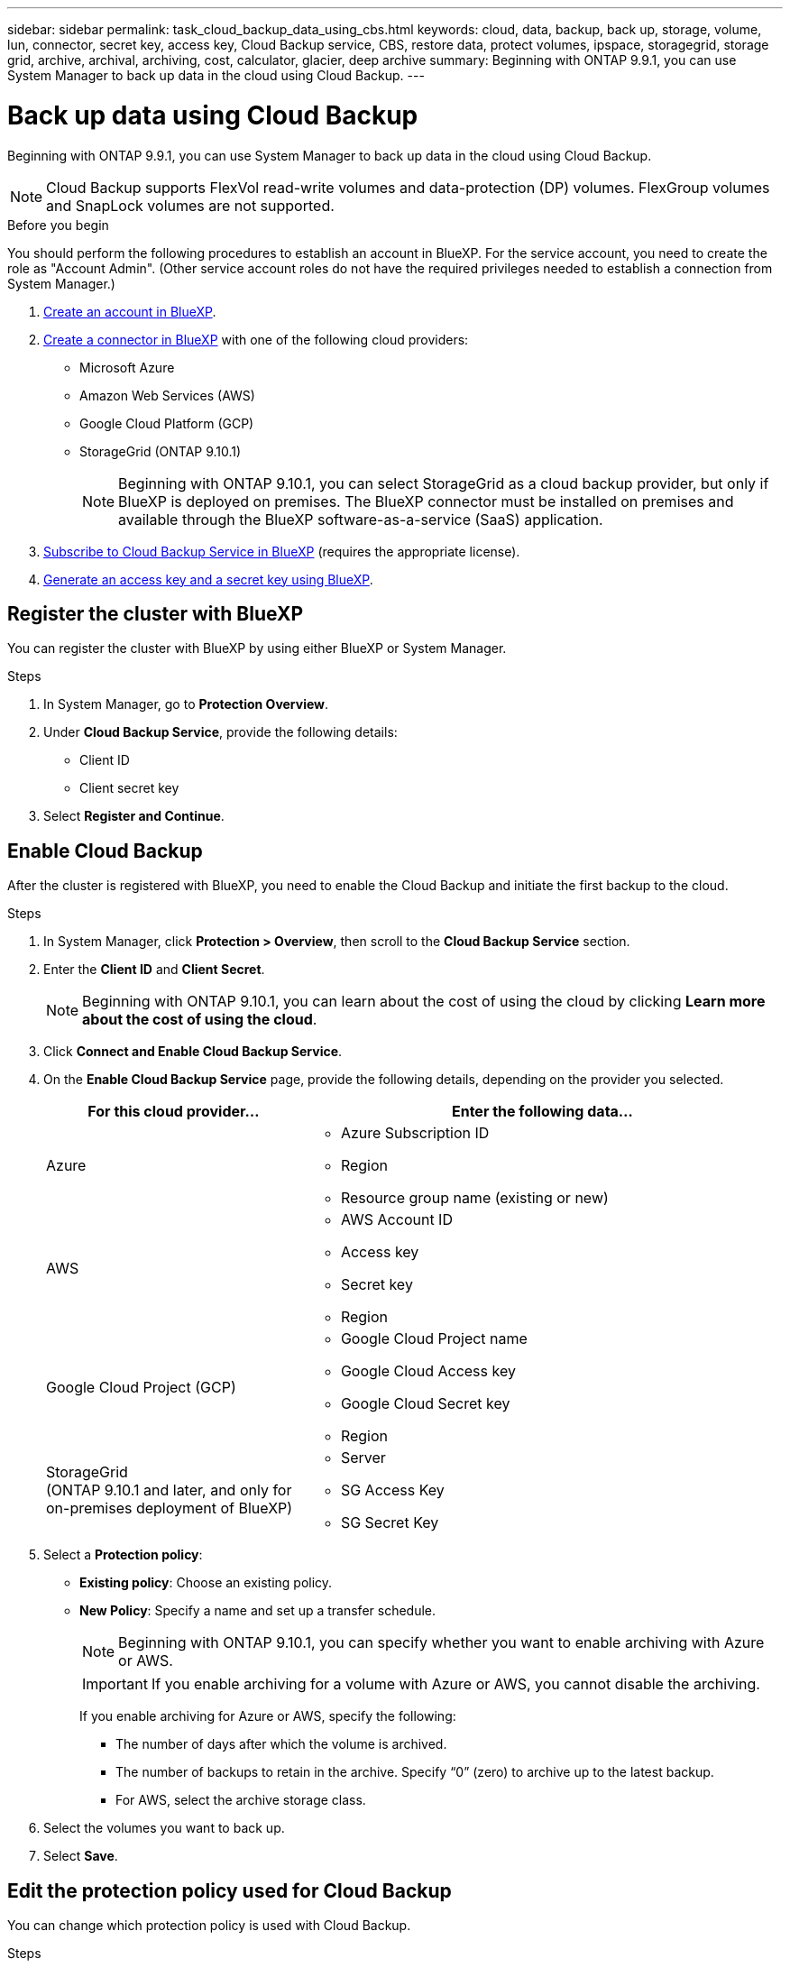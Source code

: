 ---
sidebar: sidebar
permalink: task_cloud_backup_data_using_cbs.html
keywords: cloud, data, backup, back up, storage, volume, lun, connector, secret key, access key, Cloud Backup service, CBS, restore data, protect volumes, ipspace, storagegrid, storage grid, archive, archival, archiving, cost, calculator, glacier, deep archive
summary: Beginning with ONTAP 9.9.1, you can use System Manager to back up data in the cloud using Cloud Backup.
---

= Back up data using Cloud Backup
:toclevels: 1
:hardbreaks:
:nofooter:
:icons: font
:linkattrs:
:imagesdir: ./media/

[.lead]
Beginning with ONTAP 9.9.1, you can use System Manager to back up data in the cloud using Cloud Backup.

NOTE: Cloud Backup supports FlexVol read-write volumes and data-protection (DP) volumes. FlexGroup volumes and SnapLock volumes are not supported.

.Before you begin

You should perform the following procedures to establish an account in BlueXP. For the service account, you need to create the role as "Account Admin". (Other service account roles do not have the required privileges needed to establish a connection from System Manager.)

. link:https://docs.netapp.com/us-en/occm/task_logging_in.html[Create an account in BlueXP^].

. link:https://docs.netapp.com/us-en/occm/concept_connectors.html[Create a connector in BlueXP^] with one of the following cloud providers:
+
* Microsoft Azure
* Amazon Web Services (AWS)
* Google Cloud Platform (GCP)
* StorageGrid (ONTAP 9.10.1)
+
NOTE: Beginning with ONTAP 9.10.1, you can select StorageGrid as a cloud backup provider, but only if BlueXP is deployed on premises.  The BlueXP connector must be installed on premises and available through the BlueXP software-as-a-service (SaaS) application.

. link:https://docs.netapp.com/us-en/occm/concept_backup_to_cloud.html[Subscribe to Cloud Backup Service in BlueXP^] (requires the appropriate license).

. link:https://docs.netapp.com/us-en/occm/task_managing_cloud_central_accounts.html#creating-and-managing-service-accounts[Generate an access key and a secret key using BlueXP^].

== Register the cluster with BlueXP

You can register the cluster with BlueXP by using either BlueXP or System Manager.

.Steps

. In System Manager, go to *Protection Overview*.

. Under *Cloud Backup Service*, provide the following details:
+
* Client ID
* Client secret key

. Select *Register and Continue*.

== Enable Cloud Backup

After the cluster is registered with BlueXP, you need to enable the Cloud Backup and initiate the first backup to the cloud.

.Steps

.	In System Manager, click *Protection > Overview*, then scroll to the *Cloud Backup Service* section.

.	Enter the *Client ID* and *Client Secret*.
+
NOTE:   Beginning with ONTAP 9.10.1, you can learn about the cost of using the cloud by clicking *Learn more about the cost of using the cloud*.

.	Click *Connect and Enable Cloud Backup Service*.

.	On the *Enable Cloud Backup Service* page, provide the following details, depending on the provider you selected.
+
[cols="35,65"]
|===

h| For this cloud provider... h| Enter the following data...

a| Azure
a|
*	Azure Subscription ID
*	Region
*	Resource group name (existing or new)

a| AWS
a|
*	AWS Account ID
*	Access key
*	Secret key
*	Region

a| Google Cloud Project (GCP)
a|
*	Google Cloud Project name
*	Google Cloud Access key
*	Google Cloud Secret key
*	Region

a| StorageGrid
(ONTAP 9.10.1 and later, and only for on-premises deployment of BlueXP)
a|
*	Server
*	SG Access Key
*	SG Secret Key

|===

.	Select a *Protection policy*:
+
*	*Existing policy*: Choose an existing policy.
*	*New Policy*: Specify a name and set up a transfer schedule.
+
NOTE: Beginning with ONTAP 9.10.1, you can specify whether you want to enable archiving with Azure or AWS.
+

IMPORTANT:  If you enable archiving for a volume with Azure or AWS, you cannot disable the archiving.
+

If you enable archiving for Azure or AWS, specify the following:
+
**	The number of days after which the volume is archived.
**	The number of backups to retain in the archive.  Specify “0” (zero) to archive up to the latest backup.
**  For AWS, select the archive storage class.

.	Select the volumes you want to back up.

.	Select *Save*.

== Edit the protection policy used for Cloud Backup

You can change which protection policy is used with Cloud Backup.

.Steps

.	In System Manager, click *Protection > Overview*, then scroll to the *Cloud Backup Service* section.

.	Click  image:../media/icon_kabob.gif[kebab icon], then *Edit*.

.	Select a *Protection policy*:
+
*	*Existing policy*: Choose an existing policy.
*	*New Policy*: Specify a name and set up a transfer schedule.
+
NOTE: Beginning with ONTAP 9.10.1, you can specify whether you want to enable archiving with Azure or AWS.
+

IMPORTANT:  If you enable archiving for a volume with Azure or AWS, you cannot disable the archiving.
+

If you enable archiving for Azure or AWS, specify the following:
+
**	The number of days after which the volume is archived.
**	The number of backups to retain in the archive.  Specify “0” (zero) to archive up to the latest backup.
**  For AWS, select the archive storage class.

.	Select *Save*.

== Protect new volumes or LUNs on the cloud

When you create a new volume or LUN, you can establish a SnapMirror protection relationship that enables backing up to the cloud for the volume or LUN.

.Before you begin

* You should have a SnapMirror license.
* Intercluster LIFs should be configured.
* NTP should be configured.
* Cluster must be running ONTAP 9.9.1.

.About this task
You cannot protect new volumes or LUNs on the cloud for the following cluster configurations:

* The cluster cannot be in a MetroCluster environment.
* SVM-DR is not supported.
* FlexGroups cannot be backed up using Cloud Backup.

.Steps

. When provisioning a volume or LUN, on the *Protection* page in System Manager, select the checkbox labeled *Enable SnapMirror (Local or Remote)*.

. Select the Cloud Backup policy type.

. If the Cloud Backup is not enabled, select *Enable Cloud Backup Service*.

== Protect existing volumes or LUNs on the cloud

You can establish a SnapMirror protection relationship for existing volumes and LUNs.

.Steps

. Select an existing volume or LUN, and click *Protect*.

. On the *Protect Volumes* page, specify *Backup using Cloud Backup Service* for the protection policy.

. Click *Protect*.

. On the *Protection* page, select the checkbox labeled *Enable SnapMirror (Local or Remote)*.

. Select *Enable Cloud Backup Service*.

== Restore data from backup files
You can perform backup management operations, such as restoring data, updating relationships, and deleting relationships, only when using the BlueXP interface. Refer to link:https://docs.netapp.com/us-en/occm/task_restore_backups.html[Restoring data from backup files] for more information.


// 12 APR 2021, JIRA IE-268
// 30 Apr 2021, updates to match content in CBS documentation
// 04 MAY 2021, JIRA IE-268 review comments
// 29 JUL 2021, BURT 1416610 Corrections to a link and a term
// 02 NOV 2021, JIRA IE-372
// 24 Jan 2022, issue #334
// 2022 nov 02, internal-issue 916